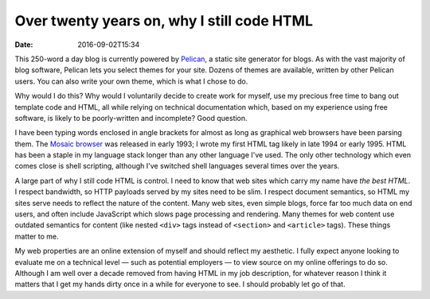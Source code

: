 Over twenty years on, why I still code HTML
===========================================

:date: 2016-09-02T15:34

This 250-word a day blog is currently powered by `Pelican
<http://getpelican.com>`_, a static site generator for blogs. As with the vast
majority of blog software, Pelican lets you select themes for your site. Dozens
of themes are available, written by other Pelican users. You can also write
your own theme, which is what I chose to do.

Why would I do this? Why would I voluntarily decide to create work for myself,
use my precious free time to bang out template code and HTML, all while relying
on technical documentation which, based on my experience using free software,
is likely to be poorly-written and incomplete? Good question.

I have been typing words enclosed in angle brackets for almost as long as
graphical web browsers have been parsing them. The `Mosaic browser
<http://www.ncsa.illinois.edu/enabling/mosaic>`_ was released in early 1993; I
wrote my first HTML tag likely in late 1994 or early 1995. HTML has been a
staple in my language stack longer than any other language I've used. The only
other technology which even comes close is shell scripting, although I've
switched shell languages several times over the years.

A large part of why I still code HTML is control. I need to know that web sites
which carry my name have *the best HTML*. I respect bandwidth, so HTTP payloads
served by my sites need to be slim. I respect document semantics, so HTML my
sites serve needs to reflect the nature of the content. Many web sites, even
simple blogs, force far too much data on end users, and often include
JavaScript which slows page processing and rendering. Many themes for web
content use outdated semantics for content (like nested ``<div>`` tags instead
of ``<section>`` and ``<article>`` tags). These things matter to me.

My web properties are an online extension of myself and should reflect my
aesthetic. I fully expect anyone looking to evaluate me on a technical level
— such as potential employers — to view source on my online offerings to do so.
Although I am well over a decade removed from having HTML in my job
description, for whatever reason I think it matters that I get my hands dirty
once in a while for everyone to see. I should probably let go of that.

